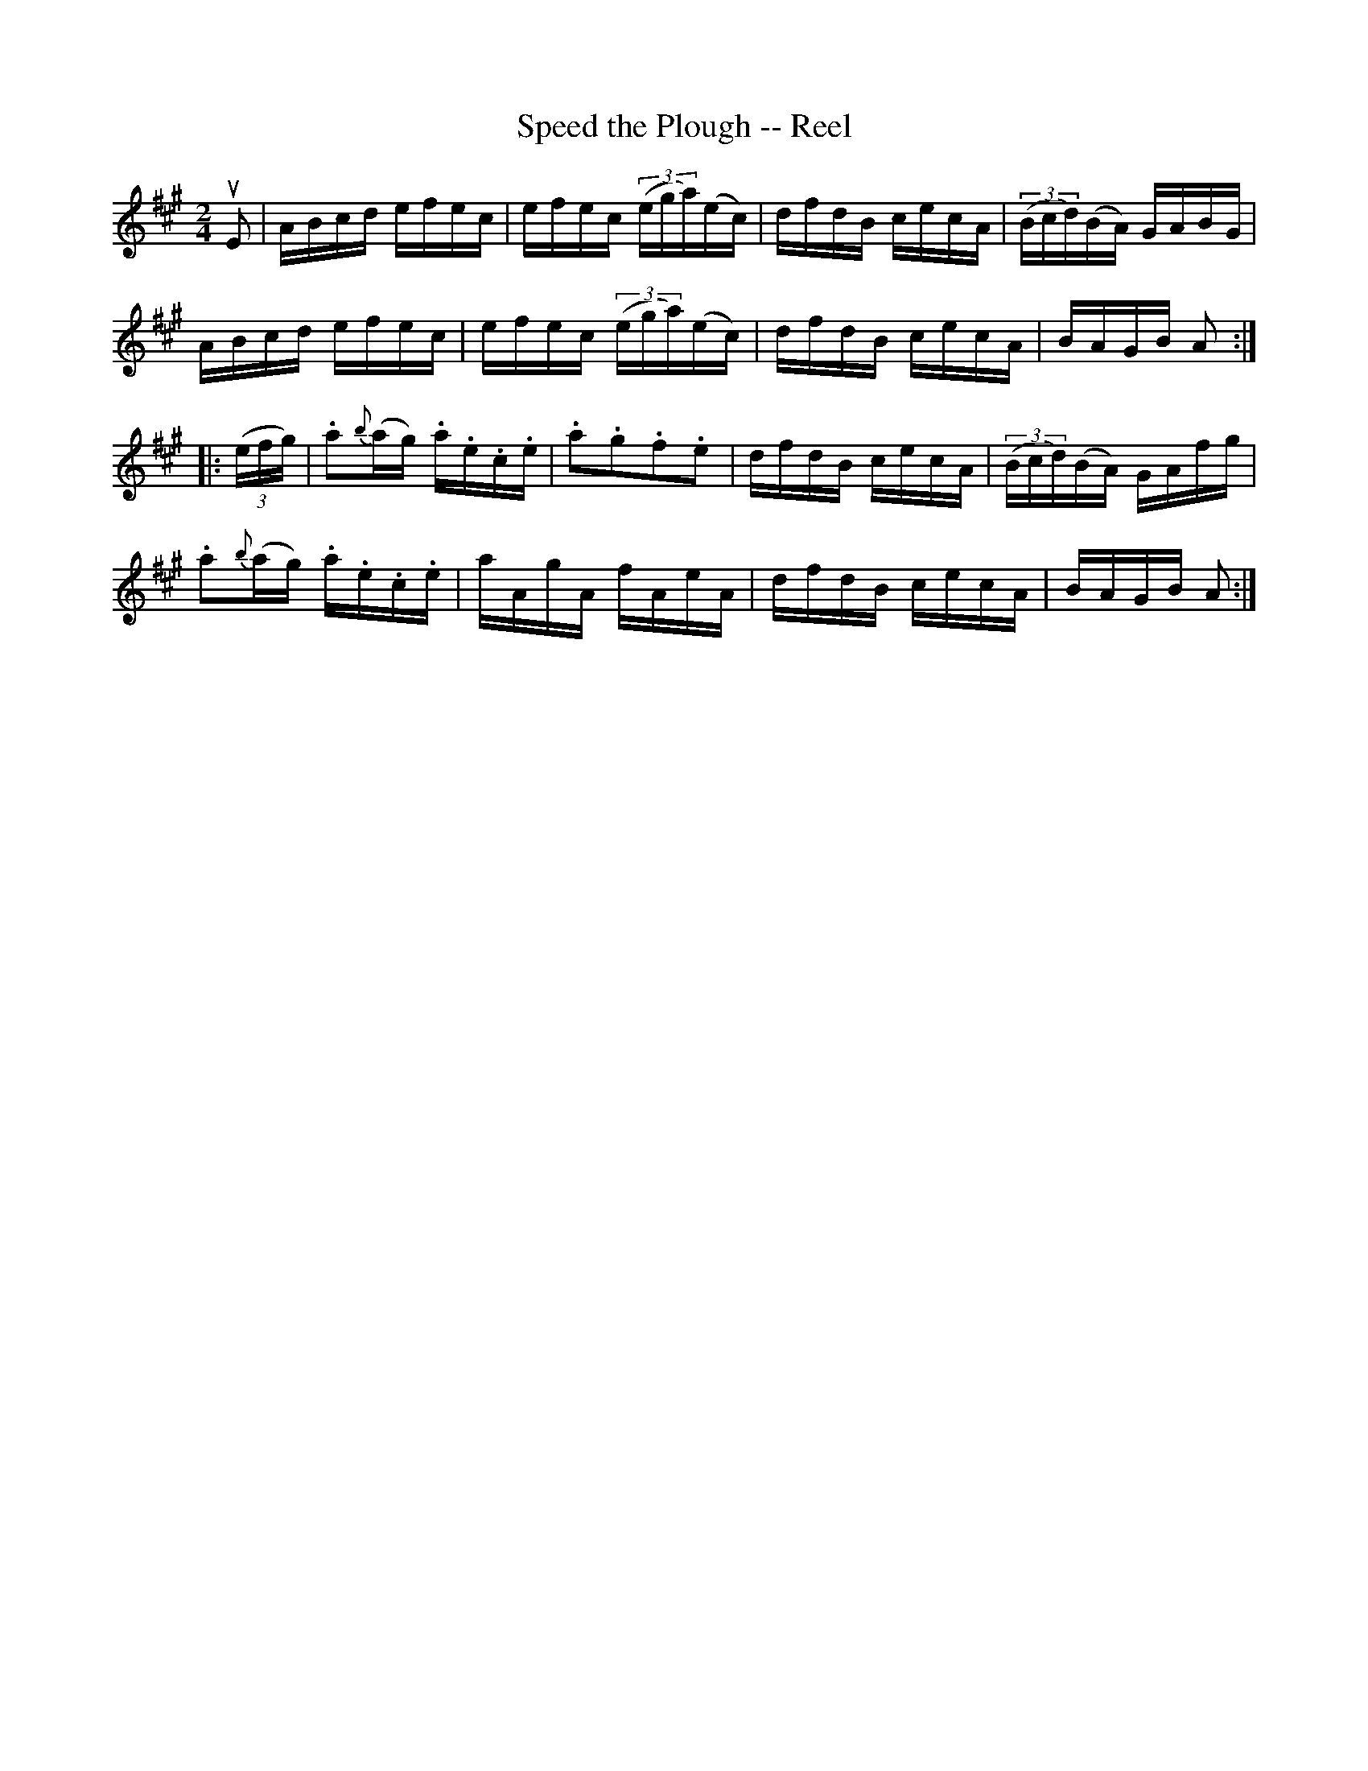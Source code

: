 X:1
T:Speed the Plough -- Reel
R:reel
N:161
B:Ryan's Mammoth Collection
Z:Contributed by Ray Davies,  ray:davies99.freeserve.co.uk
M:2/4
L:1/16
K:A
uE2|\
ABcd efec | efec ((3ega)(ec) | dfdB cecA | ((3Bcd)(BA) GABG |
ABcd efec | efec ((3ega)(ec) | dfdB cecA | BAGB A2::
((3efg)|\
.a2{b}(ag) .a.e.c.e | .a2.g2.f2.e2  | dfdB cecA | ((3Bcd)(BA) GAfg |
.a2{b}(ag) .a.e.c.e | aAgA fAeA     | dfdB cecA | BAGB A2:|
